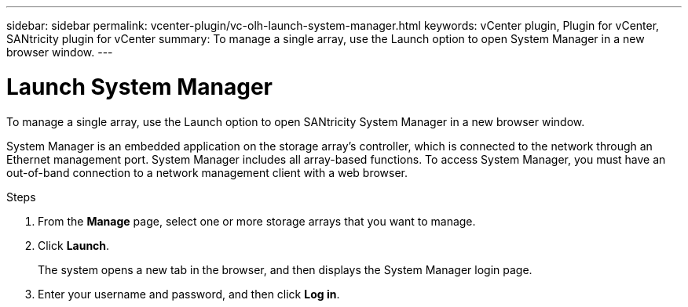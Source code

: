 ---
sidebar: sidebar
permalink: vcenter-plugin/vc-olh-launch-system-manager.html
keywords: vCenter plugin, Plugin for vCenter, SANtricity plugin for vCenter
summary: To manage a single array, use the Launch option to open System Manager in a new browser window.
---

= Launch System Manager
:hardbreaks:
:nofooter:
:icons: font
:linkattrs:
:imagesdir: ./media/

[.lead]
To manage a single array, use the Launch option to open SANtricity System Manager in a new browser window.

System Manager is an embedded application on the storage array's controller, which is connected to the network through an Ethernet management port. System Manager includes all array-based functions. To access System Manager, you must have an out-of-band connection to a network management client with a web browser.

.Steps

. From the *Manage* page, select one or more storage arrays that you want to manage.
. Click *Launch*.
+
The system opens a new tab in the browser, and then displays the System Manager login page.

. Enter your username and password, and then click *Log in*.
